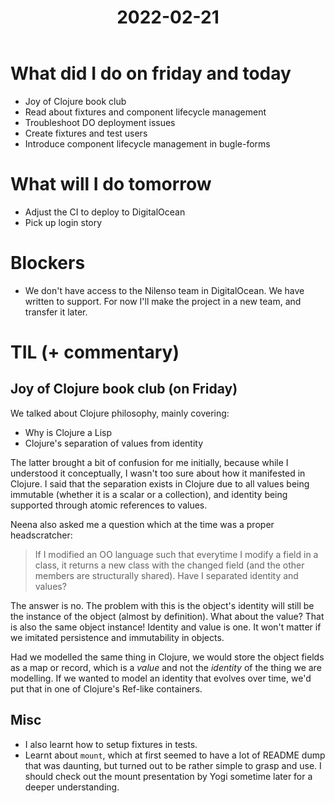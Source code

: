#+TITLE: 2022-02-21

* What did I do on friday and today
- Joy of Clojure book club
- Read about fixtures and component lifecycle management
- Troubleshoot DO deployment issues
- Create fixtures and test users
- Introduce component lifecycle management in bugle-forms
* What will I do tomorrow
- Adjust the CI to deploy to DigitalOcean
- Pick up login story
* Blockers
- We don't have access to the Nilenso team in DigitalOcean. We have written to support. For now I'll make the project in a new team, and transfer it later.
* TIL (+ commentary)
** Joy of Clojure book club (on Friday)
We talked about Clojure philosophy, mainly covering:
- Why is Clojure a Lisp
- Clojure's separation of values from identity
The latter brought a bit of confusion for me initially, because while I understood it conceptually, I wasn't too sure about how it manifested in Clojure. I said that the separation exists in Clojure due to all values being immutable (whether it is a scalar or a collection), and identity being supported through atomic references to values.

Neena also asked me a question which at the time was a proper headscratcher:
#+begin_quote
If I modified an OO language such that everytime I modify a field in a class, it returns a new class with the changed field (and the other members are structurally shared). Have I separated identity and values?
#+end_quote

The answer is no. The problem with this is the object's identity will still be the instance of the object (almost by definition). What about the value? That is also the same object instance! Identity and value is one. It won't matter if we imitated persistence and immutability in objects.

Had we modelled the same thing in Clojure, we would store the object fields as a map or record, which is a /value/ and not the /identity/ of the thing we are modelling. If we wanted to model an identity that evolves over time, we'd put that in one of Clojure's Ref-like containers.

** Misc
- I also learnt how to setup fixtures in tests.
- Learnt about =mount=, which at first seemed to have a lot of README dump that was daunting, but turned out to be rather simple to grasp and use. I should check out the mount presentation by Yogi sometime later for a deeper understanding.
